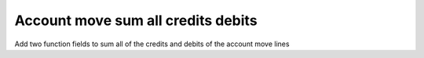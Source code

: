 Account move sum all credits debits
===================================

Add two function fields to sum all of the credits and
debits of the account move lines